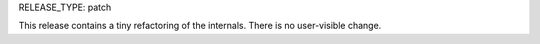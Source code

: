 RELEASE_TYPE: patch

This release contains a tiny refactoring of the internals.
There is no user-visible change.
